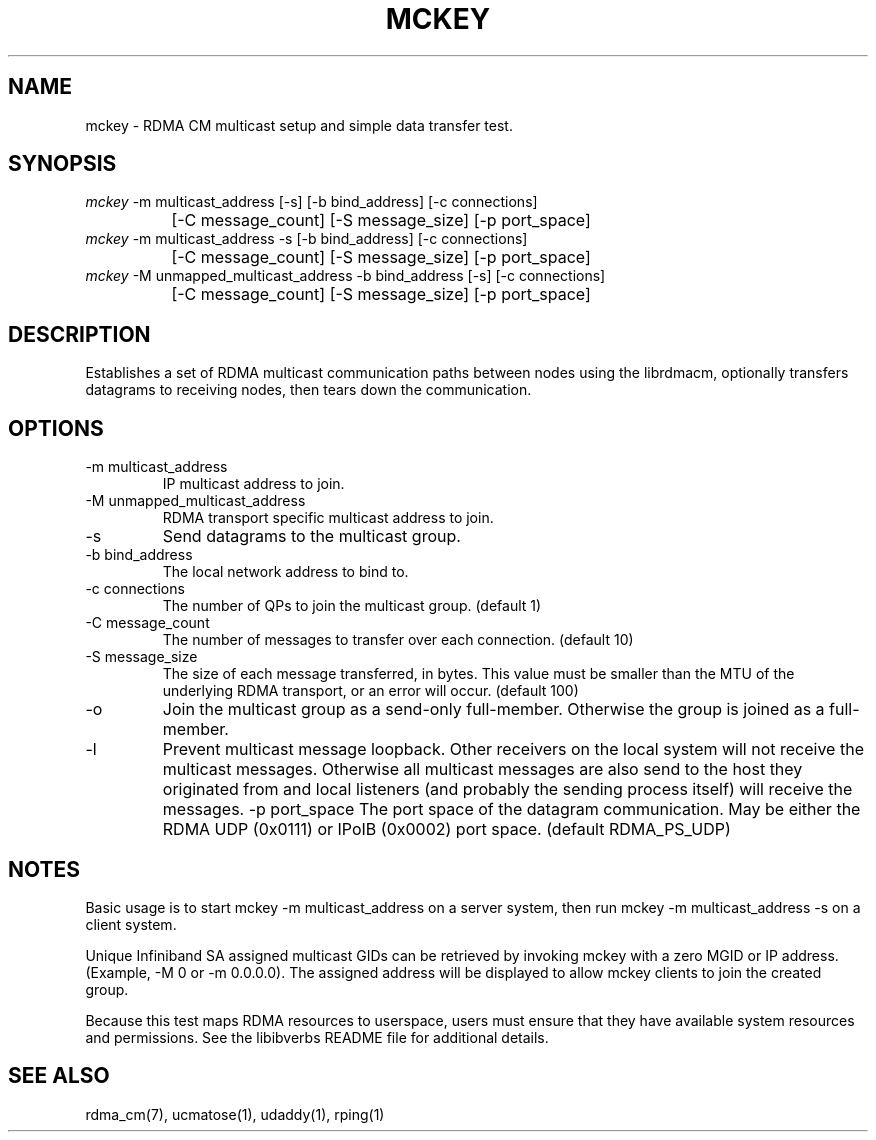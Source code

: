 .\" Licensed under the OpenIB.org BSD license (FreeBSD Variant) - See COPYING.md
.TH "MCKEY" 1 "2007-05-15" "librdmacm" "librdmacm" librdmacm
.SH NAME
mckey \- RDMA CM multicast setup and simple data transfer test.
.SH SYNOPSIS
.sp
.nf
\fImckey\fR -m multicast_address [-s] [-b bind_address] [-c connections]
		[-C message_count] [-S message_size] [-p port_space]
\fImckey\fR -m multicast_address -s [-b bind_address] [-c connections]
		[-C message_count] [-S message_size] [-p port_space]
\fImckey\fR -M unmapped_multicast_address -b bind_address [-s] [-c connections]
		[-C message_count] [-S message_size] [-p port_space]
.fi
.SH "DESCRIPTION"
Establishes a set of RDMA multicast communication paths between nodes
using the librdmacm, optionally transfers datagrams to receiving nodes,
then tears down the communication.
.SH "OPTIONS"
.TP
\-m multicast_address
IP multicast address to join.
.TP
\-M unmapped_multicast_address
RDMA transport specific multicast address to join.
.TP
\-s
Send datagrams to the multicast group.
.TP
\-b bind_address
The local network address to bind to.
.TP
\-c connections
The number of QPs to join the multicast group.  (default 1)
.TP
\-C message_count
The number of messages to transfer over each connection.  (default 10)
.TP
\-S message_size
The size of each message transferred, in bytes.  This value must be smaller
than the MTU of the underlying RDMA transport, or an error will occur.
(default 100)
.TP
\-o
Join the multicast group as a send-only full-member. Otherwise the group is
joined as a full-member.
.TP
.TP
\-l
Prevent multicast message loopback. Other receivers on the local system will not receive
the multicast messages. Otherwise all multicast messages are also send to the host they
originated from and local listeners (and probably the sending process itself) will receive
the messages.
\-p port_space
The port space of the datagram communication.  May be either the RDMA
UDP (0x0111) or IPoIB (0x0002) port space.  (default RDMA_PS_UDP)
.SH "NOTES"
Basic usage is to start mckey -m multicast_address on a server system,
then run mckey -m multicast_address -s on a client system.
.P
Unique Infiniband SA assigned multicast GIDs can be retrieved by
invoking mckey with a zero MGID or IP address.  (Example, -M 0 or
-m 0.0.0.0).  The assigned address will be displayed to allow
mckey clients to join the created group. 
.P
Because this test maps RDMA resources to userspace, users must ensure
that they have available system resources and permissions.  See the
libibverbs README file for additional details.
.SH "SEE ALSO"
rdma_cm(7), ucmatose(1), udaddy(1), rping(1)
